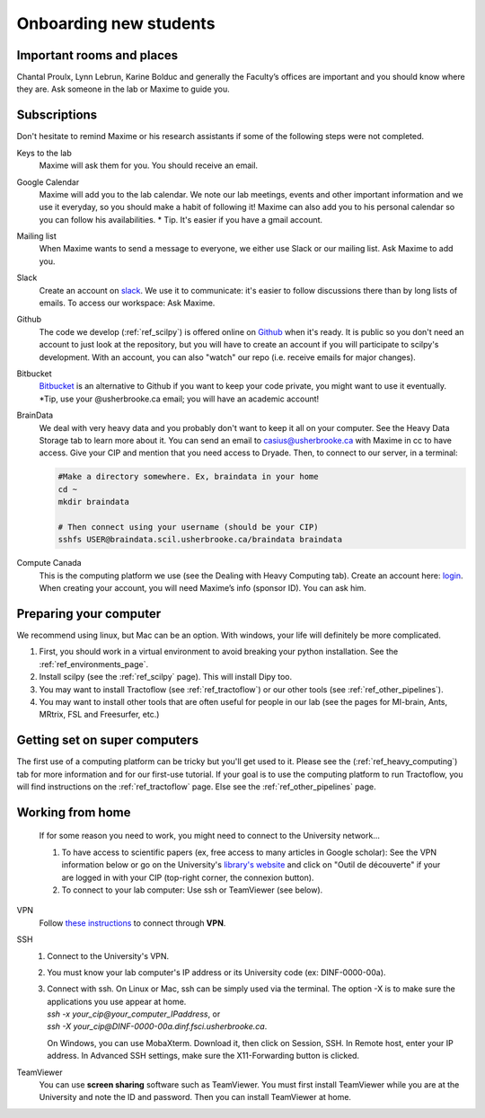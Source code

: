 .. _ref_onboarding:

Onboarding new students
=======================

Important rooms and places
""""""""""""""""""""""""""
Chantal Proulx, Lynn Lebrun, Karine Bolduc and generally the Faculty’s offices are important and you should know where they are. Ask someone in the lab or Maxime to guide you.

Subscriptions
"""""""""""""

Don't hesitate to remind Maxime or his research assistants if some of the following steps were not completed.

Keys to the lab
    Maxime will ask them for you. You should receive an email.

Google Calendar
    Maxime will add you to the lab calendar. We note our lab meetings, events and other important information and we use it everyday, so you should make a habit of following it! Maxime can also add you to his personal calendar so you can follow his availabilities.  * Tip. It's easier if you have a gmail account.

Mailing list
    When Maxime wants to send a message to everyone, we either use Slack or our mailing list. Ask Maxime to add you.

Slack
    Create an account on `slack <https://slack.com>`_. We use it to communicate: it's easier to follow discussions there than by long lists of emails. To access our workspace: Ask Maxime.

Github
    The code we develop (:ref:`ref_scilpy`) is offered online on `Github <https://github.com/>`_ when it's ready. It is public so you don't need an account to just look at the repository, but you will have to create an account if you will participate to scilpy's development. With an account, you can also "watch" our repo (i.e. receive emails for major changes).

Bitbucket
    `Bitbucket <https://bitbucket.org/>`_ is an alternative to Github if you want to keep your code private, you might want to use it eventually. \*Tip, use your @usherbrooke.ca email; you will have an academic account!

BrainData
    We deal with very heavy data and you probably don't want to keep it all on your computer. See the Heavy Data Storage tab to learn more about it. You can send an email to casius@usherbrooke.ca with Maxime in cc to have access. Give your CIP and mention that you need access to Dryade. Then, to connect to our server, in a terminal:

    .. code-block:: sh

        #Make a directory somewhere. Ex, braindata in your home
        cd ~
        mkdir braindata

        # Then connect using your username (should be your CIP)
        sshfs USER@braindata.scil.usherbrooke.ca/braindata braindata

Compute Canada
    This is the computing platform we use (see the Dealing with Heavy Computing tab). Create an account here: `login <https://ccdb.computecanada.ca/security/login>`_. When creating your account, you will need Maxime’s info (sponsor ID). You can ask him.

Preparing your computer
"""""""""""""""""""""""

We recommend using linux, but Mac can be an option. With windows, your life will definitely be more complicated.

1. First, you should work in a virtual environment to avoid breaking your python installation. See the :ref:`ref_environments_page`.

2. Install scilpy (see the :ref:`ref_scilpy` page). This will install Dipy too.

3. You may want to install Tractoflow (see :ref:`ref_tractoflow`) or our other tools (see :ref:`ref_other_pipelines`).

4. You may want to install other tools that are often useful for people in our lab (see the pages for MI-brain, Ants, MRtrix, FSL and Freesurfer, etc.)

Getting set on super computers
""""""""""""""""""""""""""""""

The first use of a computing platform can be tricky but you'll get used to it. Please see the (:ref:`ref_heavy_computing`) tab for more information and for our first-use tutorial. If your goal is to use the computing platform to run Tractoflow, you will find instructions on the :ref:`ref_tractoflow` page. Else see the :ref:`ref_other_pipelines` page.

Working from home
"""""""""""""""""

    If for some reason you need to work, you might need to connect to the University network...

    1) To have access to scientific papers (ex, free access to many articles in Google scholar): See the VPN information below or go on the University's `library's website <https://www.usherbrooke.ca/biblio/trouver-des/articles-de-periodiques-revues-et-journaux/>`_ and click on "Outil de découverte" if your are logged in with your CIP (top-right corner, the connexion button).

    2) To connect to your lab computer: Use ssh or TeamViewer (see below).

VPN
    Follow `these instructions <https://www.usherbrooke.ca/services-informatiques/repertoire/reseaux/rpv/>`_ to connect through **VPN**.

SSH
    1. Connect to the University's VPN.

    2. You must know your lab computer's IP address or its University code (ex: DINF-0000-00a).

    3. | Connect with ssh. On Linux or Mac, ssh can be simply used via the terminal. The option -X is to make sure the applications you use appear at home.
       | `ssh -x your_cip@your_computer_IPaddress`, or
       | `ssh -X your_cip@DINF-0000-00a.dinf.fsci.usherbrooke.ca`.

       On Windows, you can use MobaXterm. Download it, then click on Session, SSH. In Remote host, enter your IP address. In Advanced SSH settings, make sure the X11-Forwarding button is clicked.

TeamViewer
    You can use **screen sharing** software such as TeamViewer. You must first install TeamViewer while you are at the University and note the ID and password. Then you can install TeamViewer at home.